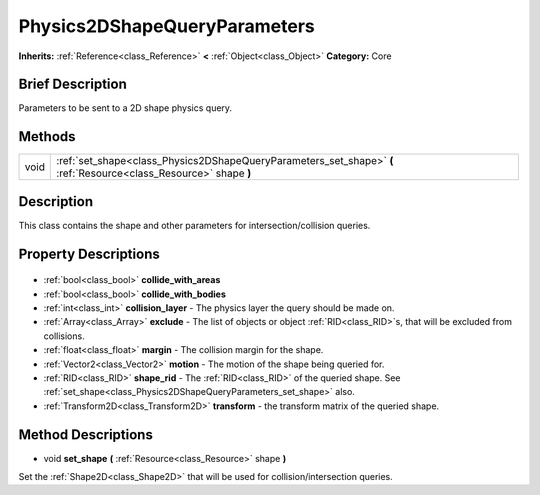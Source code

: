 .. Generated automatically by doc/tools/makerst.py in Godot's source tree.
.. DO NOT EDIT THIS FILE, but the Physics2DShapeQueryParameters.xml source instead.
.. The source is found in doc/classes or modules/<name>/doc_classes.

.. _class_Physics2DShapeQueryParameters:

Physics2DShapeQueryParameters
=============================

**Inherits:** :ref:`Reference<class_Reference>` **<** :ref:`Object<class_Object>`
**Category:** Core

Brief Description
-----------------

Parameters to be sent to a 2D shape physics query.

Methods
-------

+-------+-------------------------------------------------------------------------------------------------------------------+
| void  | :ref:`set_shape<class_Physics2DShapeQueryParameters_set_shape>` **(** :ref:`Resource<class_Resource>` shape **)** |
+-------+-------------------------------------------------------------------------------------------------------------------+

Description
-----------

This class contains the shape and other parameters for intersection/collision queries.

Property Descriptions
---------------------

  .. _class_Physics2DShapeQueryParameters_collide_with_areas:

- :ref:`bool<class_bool>` **collide_with_areas**

  .. _class_Physics2DShapeQueryParameters_collide_with_bodies:

- :ref:`bool<class_bool>` **collide_with_bodies**

  .. _class_Physics2DShapeQueryParameters_collision_layer:

- :ref:`int<class_int>` **collision_layer** - The physics layer the query should be made on.

  .. _class_Physics2DShapeQueryParameters_exclude:

- :ref:`Array<class_Array>` **exclude** - The list of objects or object :ref:`RID<class_RID>`\ s, that will be excluded from collisions.

  .. _class_Physics2DShapeQueryParameters_margin:

- :ref:`float<class_float>` **margin** - The collision margin for the shape.

  .. _class_Physics2DShapeQueryParameters_motion:

- :ref:`Vector2<class_Vector2>` **motion** - The motion of the shape being queried for.

  .. _class_Physics2DShapeQueryParameters_shape_rid:

- :ref:`RID<class_RID>` **shape_rid** - The :ref:`RID<class_RID>` of the queried shape. See :ref:`set_shape<class_Physics2DShapeQueryParameters_set_shape>` also.

  .. _class_Physics2DShapeQueryParameters_transform:

- :ref:`Transform2D<class_Transform2D>` **transform** - the transform matrix of the queried shape.


Method Descriptions
-------------------

.. _class_Physics2DShapeQueryParameters_set_shape:

- void **set_shape** **(** :ref:`Resource<class_Resource>` shape **)**

Set the :ref:`Shape2D<class_Shape2D>` that will be used for collision/intersection queries.


